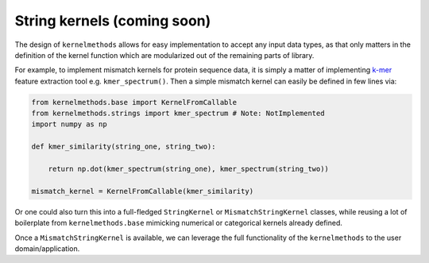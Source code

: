 String kernels (coming soon)
-----------------------------

The design of ``kernelmethods`` allows for easy implementation to accept any input data types, as that only matters in the definition of the kernel function which are modularized out of the remaining parts of library.

For example, to implement mismatch kernels for protein sequence data, it is simply a matter of implementing `k-mer <https://en.wikipedia.org/wiki/K-mer>`_ feature extraction tool e.g. ``kmer_spectrum()``. Then a simple mismatch kernel can easily be defined in few lines via:


.. code-block:: python

    from kernelmethods.base import KernelFromCallable
    from kernelmethods.strings import kmer_spectrum # Note: NotImplemented
    import numpy as np

    def kmer_similarity(string_one, string_two):

        return np.dot(kmer_spectrum(string_one), kmer_spectrum(string_two))

    mismatch_kernel = KernelFromCallable(kmer_similarity)


Or one could also turn this into a full-fledged ``StringKernel`` or ``MismatchStringKernel`` classes, while reusing a lot of boilerplate from ``kernelmethods.base`` mimicking numerical or categorical kernels already defined.

Once a ``MismatchStringKernel`` is available, we can leverage the full functionality of the ``kernelmethods`` to the user domain/application.
